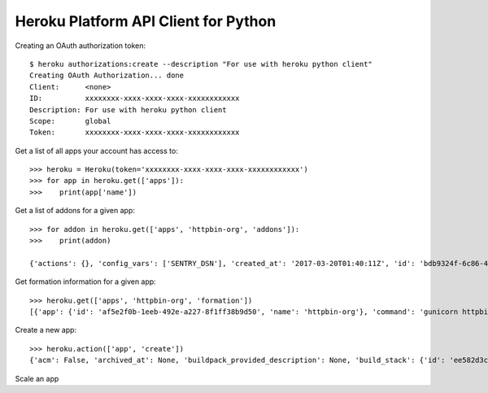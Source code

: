 Heroku Platform API Client for Python
=====================================

Creating an OAuth authorization token::

    $ heroku authorizations:create --description "For use with heroku python client"
    Creating OAuth Authorization... done
    Client:      <none>
    ID:          xxxxxxxx-xxxx-xxxx-xxxx-xxxxxxxxxxxx
    Description: For use with heroku python client
    Scope:       global
    Token:       xxxxxxxx-xxxx-xxxx-xxxx-xxxxxxxxxxxx

Get a list of all apps your account has access to::

    >>> heroku = Heroku(token='xxxxxxxx-xxxx-xxxx-xxxx-xxxxxxxxxxxx')
    >>> for app in heroku.get(['apps']):
    >>>    print(app['name'])

Get a list of addons for a given app::

    >>> for addon in heroku.get(['apps', 'httpbin-org', 'addons']):
    >>>    print(addon)

    {'actions': {}, 'config_vars': ['SENTRY_DSN'], 'created_at': '2017-03-20T01:40:11Z', 'id': 'bdb9324f-6c86-4403-b045-3e9a242da249', 'name': 'sentry-spherical-26924', 'addon_service': {'id': '75588c33-73c1-4352-a9af-f5b785fd5993', 'name': 'sentry'}, 'plan': {'id': '8f0f5a79-12e5-4718-9737-22d041605f1e', 'name': 'sentry:small29'}, 'app': {'id': 'af5e2f0b-1eeb-492e-a227-8f1ff38b9d50', 'name': 'httpbin-org'}, 'provider_id': '9575', 'state': 'provisioned', 'updated_at': '2017-03-20T01:40:13Z', 'web_url': 'https://addons-sso.heroku.com/apps/xxxxxxxxxxx', 'billed_price': {'cents': 2900, 'unit': 'month'}}

Get formation information for a given app::

    >>> heroku.get(['apps', 'httpbin-org', 'formation'])
    [{'app': {'id': 'af5e2f0b-1eeb-492e-a227-8f1ff38b9d50', 'name': 'httpbin-org'}, 'command': 'gunicorn httpbin:app --log-file - --worker-class="egg:meinheld#gunicorn_worker"', 'created_at': '2017-03-14T20:59:09Z', 'id': 'c7eaae28-3be6-46af-80a8-7d3d69c19de6', 'type': 'web', 'quantity': 4, 'size': 'Performance-M', 'updated_at': '2017-08-31T02:26:53Z'}]

Create a new app::

    >>> heroku.action(['app', 'create'])
    {'acm': False, 'archived_at': None, 'buildpack_provided_description': None, 'build_stack': {'id': 'ee582d3c-717d-4a57-ba5f-8b3a39f3a817', 'name': 'heroku-16'}, 'created_at': '2018-02-18T17:31:19Z', 'id': 'f164aca8-9de9-4e69-a289-6bbb21fa02c5', 'git_url': 'https://git.heroku.com/afternoon-ocean-57686.git', 'maintenance': False, 'name': 'afternoon-ocean-57686', 'owner': {'email': 'kenneth@heroku.com', 'id': 'e7317c6d-e49d-496e-9091-d4a03904d1d6'}, 'region': {'id': '59accabd-516d-4f0e-83e6-6e3757701145', 'name': 'us'}, 'organization': None, 'team': None, 'space': None, 'released_at': '2018-02-18T17:31:19Z', 'repo_size': None, 'slug_size': None, 'stack': {'id': 'ee582d3c-717d-4a57-ba5f-8b3a39f3a817', 'name': 'heroku-16'}, 'updated_at': '2018-02-18T17:31:20Z', 'web_url': 'https://afternoon-ocean-57686.herokuapp.com/'}

Scale an app